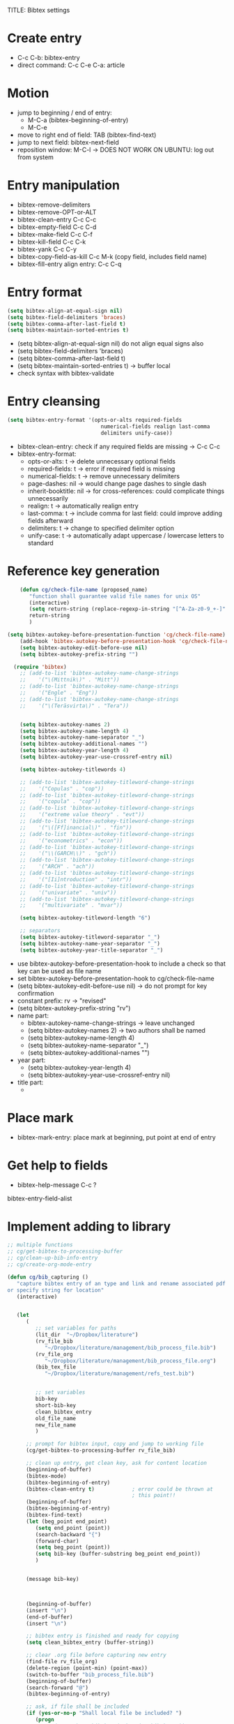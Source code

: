 TITLE: Bibtex settings

* Create entry

- C-c C-b: bibtex-entry
- direct command: C-c C-e C-a: article

* Motion
- jump to beginning / end of entry:
  - M-C-a (bibtex-beginning-of-entry)
  - M-C-e
- move to right end of field: TAB (bibtex-find-text)
- jump to next field: bibtex-next-field
- reposition window: M-C-l -> DOES NOT WORK ON UBUNTU: log out from
  system 

* Entry manipulation
- bibtex-remove-delimiters
- bibtex-remove-OPT-or-ALT
- bibtex-clean-entry C-c C-c
- bibtex-empty-field C-c C-d
- bibtex-make-field C-c C-f
- bibtex-kill-field C-c C-k
- bibtex-yank C-c C-y
- bibtex-copy-field-as-kill C-c M-k (copy field, includes field name)
- bibtex-fill-entry align entry: C-c C-q

* Entry format
#+BEGIN_SRC emacs-lisp
  (setq bibtex-align-at-equal-sign nil)
  (setq bibtex-field-delimiters 'braces) 
  (setq bibtex-comma-after-last-field t)
  (setq bibtex-maintain-sorted-entries t)
#+END_SRC

- (setq bibtex-align-at-equal-sign nil) do not align equal signs also
- (setq bibtex-field-delimiters 'braces) 
- (setq bibtex-comma-after-last-field t)
- (setq bibtex-maintain-sorted-entries t) -> buffer local
- check syntax with bibtex-validate

* Entry cleansing
#+BEGIN_SRC emacs-lisp
  (setq bibtex-entry-format '(opts-or-alts required-fields
                                numerical-fields realign last-comma
                                delimiters unify-case))
  
#+END_SRC

- bibtex-clean-entry: check if any required fields are missing -> C-c
  C-c
- bibtex-entry-format:
  - opts-or-alts: t -> delete unnecessary optional fields
  - required-fields: t -> error if required field is missing
  - numerical-fields: t -> remove unnecessary delimiters
  - page-dashes: nil -> would change page dashes to single dash
  - inherit-booktitle: nil -> for cross-references: could complicate
    things unnecessarily
  - realign: t -> automatically realign entry
  - last-comma: t -> include comma for last field: could improve
    adding fields afterward
  - delimiters: t -> change to specified delimiter option
  - unify-case: t -> automatically adapt uppercase / lowercase
    letters to standard


* Reference key generation

#+BEGIN_SRC emacs-lisp  
      (defun cg/check-file-name (proposed_name)
         "function shall guarantee valid file names for unix OS"
         (interactive)
         (setq return-string (replace-regexp-in-string "[^A-Za-z0-9_+-]" "" proposed_name))
         return-string
         )
      
  (setq bibtex-autokey-before-presentation-function 'cg/check-file-name)
      (add-hook 'bibtex-autokey-before-presentation-hook 'cg/check-file-name)
      (setq bibtex-autokey-edit-before-use nil)
      (setq bibtex-autokey-prefix-string "")
      
    (require 'bibtex)
      ;; (add-to-list 'bibtex-autokey-name-change-strings
      ;;    '("\(Mittnik\)" . "Mitt"))
      ;; (add-to-list 'bibtex-autokey-name-change-strings
      ;;    '("Engle" . "Eng"))
      ;; (add-to-list 'bibtex-autokey-name-change-strings
      ;;    '("\(Teräsvirta\)" . "Tera"))
      
      
      (setq bibtex-autokey-names 2)
      (setq bibtex-autokey-name-length 4)
      (setq bibtex-autokey-name-separator "_")
      (setq bibtex-autokey-additional-names "")
      (setq bibtex-autokey-year-length 4)
      (setq bibtex-autokey-year-use-crossref-entry nil)
      
      (setq bibtex-autokey-titlewords 4)
    
      ;; (add-to-list 'bibtex-autokey-titleword-change-strings
      ;;    '("Copulas" . "cop"))
      ;; (add-to-list 'bibtex-autokey-titleword-change-strings
      ;;    '("copula" . "cop"))
      ;; (add-to-list 'bibtex-autokey-titleword-change-strings
      ;;    '("extreme value theory" . "evt"))
      ;; (add-to-list 'bibtex-autokey-titleword-change-strings
      ;;    '("\([Ff]inancial\)" . "fin"))
      ;; (add-to-list 'bibtex-autokey-titleword-change-strings
      ;;    '("econometrics" . "econ"))
      ;; (add-to-list 'bibtex-autokey-titleword-change-strings
      ;;    '("\\(GARCH\\)" . "gch"))
      ;; (add-to-list 'bibtex-autokey-titleword-change-strings
      ;;    '("ARCH" . "ach"))
      ;; (add-to-list 'bibtex-autokey-titleword-change-strings
      ;;    '("[Ii]ntroduction" . "intr"))
      ;; (add-to-list 'bibtex-autokey-titleword-change-strings
      ;;    '("univariate" . "univ"))
      ;; (add-to-list 'bibtex-autokey-titleword-change-strings
      ;;    '("multivariate" . "mvar"))
      
      (setq bibtex-autokey-titleword-length "6")
      
      ;; separators
      (setq bibtex-autokey-titleword-separator "_")
      (setq bibtex-autokey-name-year-separator "_")
      (setq bibtex-autokey-year-title-separator "_")
      
#+END_SRC
- use bibtex-autokey-before-presentation-hook to include a check so
  that key can be used as file name
- set bibtex-autokey-before-presentation-hook to cg/check-file-name
- (setq bibtex-autokey-edit-before-use nil) -> do not prompt for key
  confirmation
- constant prefix: rv -> "revised"
- (setq bibtex-autokey-prefix-string "rv")
- name part:
  - bibtex-autokey-name-change-strings -> leave unchanged
  - (setq bibtex-autokey-names 2) -> two authors shall be named
  - (setq bibtex-autokey-name-length 4)
  - (setq bibtex-autokey-name-separator "_")
  - (setq bibtex-autokey-additional-names "")
- year part:
  - (setq bibtex-autokey-year-length 4)
  - (setq bibtex-autokey-year-use-crossref-entry nil)
- title part:
  - 

* Place mark
- bibtex-mark-entry: place mark at beginning, put point at end of entry

* Get help to fields
- bibtex-help-message C-c ?


bibtex-entry-field-alist
* Implement adding to library
#+BEGIN_SRC emacs-lisp
  ;; multiple functions
  ;; cg/get-bibtex-to-processing-buffer
  ;; cg/clean-up-bib-info-entry
  ;; cg/create-org-mode-entry
  
  (defun cg/bib_capturing ()
     "capture bibtex entry of an type and link and rename associated pdf
  or specify string for location"
     (interactive)
     
     
     (let
        (
           ;; set variables for paths
           (lit_dir  "~/Dropbox/literature")
           (rv_file_bib 
              "~/Dropbox/literature/management/bib_process_file.bib")
           (rv_file_org 
              "~/Dropbox/literature/management/bib_process_file.org")
           (bib_tex_file 
              "~/Dropbox/literature/management/refs_test.bib")
           
           
           ;; set variables
           bib-key
           short-bib-key
           clean_bibtex_entry
           old_file_name
           new_file_name
           )
        
        ;; prompt for bibtex input, copy and jump to working file
        (cg/get-bibtex-to-processing-buffer rv_file_bib)
        
        ;; clean up entry, get clean key, ask for content location
        (beginning-of-buffer)
        (bibtex-mode)
        (bibtex-beginning-of-entry)
        (bibtex-clean-entry t)            ; error could be thrown at
                                          ; this point!!
        (beginning-of-buffer)
        (bibtex-beginning-of-entry)      
        (bibtex-find-text)
        (let (beg_point end_point)
           (setq end_point (point))
           (search-backward "{")
           (forward-char)
           (setq beg_point (point))
           (setq bib-key (buffer-substring beg_point end_point))
           )
  
        
        (message bib-key)
  
  
           
        (beginning-of-buffer)
        (insert "\n")      
        (end-of-buffer)
        (insert "\n")      
        
        ;; bibtex entry is finished and ready for copying
        (setq clean_bibtex_entry (buffer-string))
  
        ;; clear .org file before capturing new entry
        (find-file rv_file_org)
        (delete-region (point-min) (point-max))
        (switch-to-buffer "bib_process_file.bib")
        (beginning-of-buffer)
        (search-forward "@")
        (bibtex-beginning-of-entry)
        
        ;; ask, if file shall be included
        (if (yes-or-no-p "Shall local file be included? ")
           (progn
              ;; (setq short-bib-key (substring bib-key 3))
              (setq new_file_name
                 (cg/prompt-for-file-and-return-bibtex-key-file-name-with-extension
                    bib-key))
              (org-capture nil "W")
              )
           (org-capture nil "Z")
           
           )
        (org-capture-finalize)
  
        ;; copy to one processing buffer
        (switch-to-buffer "bib_process_file.org")
        (setq clean_org_entry (buffer-string))
        (switch-to-buffer "bib_process_file.bib")
  
        ;; add rv_ to bibtex-key
        (beginning-of-buffer)
        (search-forward "@")
        (search-forward "{")
        (insert "rv_")
  
        ;; insert org entry
        (end-of-buffer)
        (insert clean_org_entry)
        
        ;; if everything is correct, copy entries, else edit
        (if (yes-or-no-p "Shall bibtex entry be copied?")
           (progn
              (save-excursion
                 (find-file
        "~/Dropbox/literature/management/references.bib")
                 (end-of-buffer)
                 (insert clean_bibtex_entry)
                 (bibtex-sort-buffer)
                 (switch-to-buffer "bib_process_file.bib")
                 )
              )
           )
        
           ;; copy bibtex entry to database and ask for refile
        (if (yes-or-no-p "Shall org entry be refiled now?")
           (progn
              (org-mode)
              (outline-next-heading)
              (org-refile)
              )
           )
        
        )
     )
  
  (global-set-key (kbd "C-5") 'cg/bib_capturing)
  
  (defun cg/prompt-for-file-and-return-bibtex-key-file-name-with-extension
     (key)
     "function shall prompt for file, create clean new name for
     file, move file to literature database, and return org-link to
     file"
     (interactive)
     (let (local-file new-local-file-name return-string)
        (setq local-file (read-file-name
                            "Where is associated document file?"
                            "~/Downloads/" nil 'confirm))
        (if (file-exists-p local-file)
           (progn
              (setq new-local-file-name
                 (concat "~/literature/" key "."
                    (file-name-extension local-file)))
              (rename-file local-file new-local-file-name)
              (setq return-string (concat "[file:" new-local-file-name
                                     "]"))
              )
           (setq return-string (read-string "Where can file be found?"))
           return-string
           )
        )
     )
  
  
  (defun cg/get-bibtex-to-processing-buffer (rv_file_bib)
     "the function asks for literature information input and brings it
     to a file that will be starting point for further proceeding"
     (interactive)
     (let ((mylist (list "emacs-kill-ring" "clipboard" "file"))
             (process-file rv_file_bib)
             bib-info-type bib-info-entry
             )
        
        (setq bib-info-type (ido-completing-read
                               "Where is the bibtex entry? " mylist))
        (cond
           ((string= bib-info-type "file")  ; in case I want to choose a
                                          ; file
              (save-excursion
                 (ido-find-file-other-window) ; copy bibtex text 
                 (setq bib-info-entry (buffer-string))
                 (kill-buffer)
                 )
              (find-file process-file)
              (delete-region (point-min) (point-max))
              (goto-char (point-min))
              (insert bib-info-entry)
              )
           
           ((string= bib-info-type "emacs-kill-ring") ; in case bibtex is
                                          ; given via emacs-kill-ring 
              (setq bib-info-entry (substring-no-properties (car
                                                               kill-ring)))
              (find-file-other-window process-file)
              (delete-region (point-min) (point-max))
              (goto-char (point-min))
              (insert bib-info-entry)
              )
           
           ((string= bib-info-type "clipboard") ; get entry from
                                          ; clipboard
              (find-file-other-window process-file)
              (delete-region (point-min) (point-max))
              (goto-char (point-min))
              (clipboard-yank)
              )
           )
        )
     )
  
  
  
  ;; (defun cg/clean-up-bibtex-entry ()
  ;;    "the function shall clean-up an imported bibtext entry"
  ;;    (interactive)
  ;;    (bibtex-clean-entry t)
  ;;    ;; (let (feedback answer)
  ;;    ;;    (setq feedback (bibtex-clean-entry t))
  ;;    ;;    (setq answer (yes-or-no-p (concat "Proceed with: " feedback)))
  ;;    ;;    (if answer
  ;;    ;;       (message "we will proceed")
  ;;    ;;       )
  ;;    ;;    )
  ;;                                         ;(bibtex-fill-entry) ; should already be included in bibtex-clean-entry
  ;;    )
  
  
  ;; (setq org-capture-templates nil)
  (setq org-capture-templates
     (append org-capture-templates
        (quote (
                  ("W" "BIBTEX entry with file"
                     entry
                     (file
                        "~/literature/management/bib_process_file.org")
                     "** %:title
      :PROPERTIES:
      :type: %:btype
      :author: %:author
      :year: %:year
      :journal: %:journal
      :Bibtex_key: *rv_%:key*
      :link_to_bibtex_entry: [file:~/literature/management/refs_test.bib::rv_%:key]
      :link_to_file: [file:~/literature/%:key.pdf]
      :link_to_notes: [file:~/literature/management/notes/%:key.org]
      :entered: %U
      :END:
      Comment:
      " :empty-lines 2)
                  )
           )
        )
     )
  
  (setq org-capture-templates
     (append org-capture-templates
        (quote (
                  ("Z" "BIBTEX entry without file"
                     entry
                     (file
                        "~/literature/management/bib_process_file.org")
                     "** %:title
      :PROPERTIES:
      :type: %:btype
      :author: %:author
      :year: %:year
      :journal: %:journal
      :Bibtex_key: *rv_%:key*
      :link_to_bibtex_entry: [file:~/literature/management/refs_test.bib::rv_%:key]
      :location: %(cg/get-location-from-user-via-prompt)
      :link_to_notes: [file:~/literature/management/notes/%:key.org]
      :entered: %U
      :END:
      Comment:
      " :empty-lines 2)
                  )
           )
        )
     )
  
  (defun cg/get-location-from-user-via-prompt ()
     "prompt user for location description and return string"
     (interactive)
     (let (location)
        (setq location
           (read-from-minibuffer
              "Where can literature entry be found? "))
        location
        )
     )
  
  
  (defun cg/create-new-literature-entry ()
     "switch to bibtex processing file and enter new entry"
     (interactive)
     (find-file "~/literature/management/bib_process_file.bib")
     (delete-region (point-min) (point-max))
     (bibtex-mode)
     )
  
  (global-set-key (kbd "C-6") 'cg/create-new-literature-entry)
#+END_SRC
